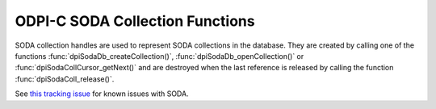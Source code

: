 .. _dpiSodaCollFunctions:

ODPI-C SODA Collection Functions
--------------------------------

SODA collection handles are used to represent SODA collections in the database.
They are created by calling one of the functions
:func:`dpiSodaDb_createCollection()`, :func:`dpiSodaDb_openCollection()` or
:func:`dpiSodaCollCursor_getNext()` and are destroyed when the last reference
is released by calling the function :func:`dpiSodaColl_release()`.

See `this tracking issue <https://github.com/oracle/odpi/issues/110>`__ for
known issues with SODA.

.. function:: int dpiSodaColl_addRef(dpiSodaColl* coll)

    Adds a reference to the SODA collection. This is intended for situations
    where a reference to the collection needs to be maintained independently of
    the reference returned when the collection was created.

    The function returns DPI_SUCCESS for success and DPI_FAILURE for failure.

    .. parameters-table::

        * - ``coll``
          - IN
          - A reference to the collection to which a reference is to be added.
            If the reference is NULL or invalid, an error is returned.

.. function:: int dpiSodaColl_createIndex(dpiSodaColl* coll, \
        const char* indexSpec, uint32_t indexSpecLength, uint32_t flags)

    Create an index on the collection, which can improve the performance of
    SODA query-by-examples (QBE). An index is defined by a specification,
    which is a JSON-encoded string that specifies how particular QBE patterns
    are to be indexed for quicker matching. See
    `Overview of SODA indexing
    <https://www.oracle.com/pls/topic/lookup?ctx=dblatest&
    id=GUID-4848E6A0-58A7-44FD-8D6D-A033D0CCF9CB>`__.

    The function returns DPI_SUCCESS for success and DPI_FAILURE for failure.

    .. parameters-table::

        * - ``coll``
          - IN
          - A reference to the collection on which the index is to be created.
            If the reference is NULL or invalid, an error is returned.
        * - ``indexSpec``
          - IN
          - The JSON specification of the index as a byte string in the
            encoding used for CHAR data.
        * - ``indexSpecLength``
          - IN
          - The length of the specification of the index, in bytes.
        * - ``flags``
          - IN
          - One or more of the values from the enumeration
            :ref:`dpiSodaFlags<dpiSodaFlags>`, OR'ed together.

.. function:: int dpiSodaColl_drop(dpiSodaColl* coll, uint32_t flags, \
        int* isDropped)

    Drops a SODA collection from the database.

    The function returns DPI_SUCCESS for success and DPI_FAILURE for failure.

    .. parameters-table::

        * - ``coll``
          - IN
          - A reference to the collection which is to be dropped. If the
            reference is NULL or invalid, an error is returned.
        * - ``flags``
          - IN
          - One or more of the values from the enumeration
            :ref:`dpiSodaFlags<dpiSodaFlags>`, OR'ed together.
        * - ``isDropped``
          - OUT
          - A pointer to a boolean which indicates whether the collection was
            dropped (1) or not (0). If this information is not needed, NULL
            can also be passed.

.. function:: int dpiSodaColl_dropIndex(dpiSodaColl* coll, const char* name, \
        uint32_t nameLength, uint32_t flags, int* isDropped)

    Drop an index on the collection.

    The function returns DPI_SUCCESS for success and DPI_FAILURE for failure.

    .. parameters-table::

        * - ``coll``
          - IN
          - A reference to the collection on which the index is to be dropped.
            If the reference is NULL or invalid, an error is returned.
        * - ``name``
          - IN
          - The name of the index that is to be dropped as a byte string in
            the encoding used for CHAR data.
        * - ``nameLength``
          - IN
          - The length of the index name, in bytes.
        * - ``flags``
          - IN
          - One or more of the values from the enumeration
            :ref:`dpiSodaFlags<dpiSodaFlags>`, OR'ed together.
        * - ``isDropped``
          - OUT
          - A pointer to a boolean which indicates whether the specified index
            was dropped (1) or not (0). If this information is not needed,
            NULL can also be passed.

.. function:: int dpiSodaColl_find(dpiSodaColl* coll, \
        const dpiSodaOperOptions* options, uint32_t flags, \
        dpiSodaDocCursor** cursor)

    Finds all of the documents in the collection that match the specified
    options.

    The function returns DPI_SUCCESS for success and DPI_FAILURE for failure.

    .. parameters-table::

        * - ``coll``
          - IN
          - A reference to the collection which is to be searched. If the
            reference is NULL or invalid, an error is returned.
        * - ``options``
          - IN
          - A pointer to a structure of type
            :ref:`dpiSodaOperOptions<dpiSodaOperOptions>` which specifies
            options for restricting the number of documents returned. This
            value can also be NULL which will result in all documents in the
            collection being returned.
        * - ``flags``
          - IN
          - One or more of the values from the enumeration
            :ref:`dpiSodaFlags<dpiSodaFlags>`, OR'ed together.
        * - ``cursor``
          - OUT
          - A pointer to a reference to the cursor that is populated if the
            function completes successfully. The reference that is returned
            should be released using :func:`dpiSodaDocCursor_release()` when
            it is no longer needed.

.. function:: int dpiSodaColl_findOne(dpiSodaColl* coll, \
        const dpiSodaOperOptions* options, uint32_t flags, dpiSodaDoc** doc)

    Finds a single document in the collection that matches the specified
    options.

    The function returns DPI_SUCCESS for success and DPI_FAILURE for failure.

    .. parameters-table::

        * - ``coll``
          - IN
          - A reference to the collection which is to be searched. If the
            reference is NULL or invalid, an error is returned.
        * - ``options``
          - IN
          - A pointer to a structure of type
            :ref:`dpiSodaOperOptions<dpiSodaOperOptions>` which specifies
            options for restricting the document that is returned. This
            value can also be NULL which will result in the first document in
            the collection being returned.
        * - ``flags``
          - IN
          - One or more of the values from the enumeration
            :ref:`dpiSodaFlags<dpiSodaFlags>`, OR'ed together.
        * - ``doc``
          - OUT
          - A pointer to a reference to the document that is populated if
            the function completes successfully. The reference that is
            returned should be released using :func:`dpiSodaDoc_release()`
            when it is no longer needed. If no document matches the specified
            options, the value NULL is returned instead.

.. function:: int dpiSodaColl_getDataGuide(dpiSodaColl* coll, \
        uint32_t flags, dpiSodaDoc** doc)

    Returns a document containing the data guide for the collection. See
    `JSON Data Guide <https://www.oracle.com/pls/topic/lookup?ctx=dblatest&
    id=GUID-219FC30E-89A7-4189-BC36-7B961A24067C>`__.

    The function returns DPI_SUCCESS for success and DPI_FAILURE for failure.

    .. parameters-table::

        * - ``coll``
          - IN
          - A reference to the collection from which the data guide is to be
            retrieved. If the reference is NULL or invalid, an error is
            returned.
        * - ``flags``
          - IN
          - One or more of the values from the enumeration
            :ref:`dpiSodaFlags<dpiSodaFlags>`, OR'ed together.
        * - ``doc``
          - OUT
          - A pointer to a reference to the document that is populated if the
            function completes successfully. The document reference that is
            returned should be released using :func:`dpiSodaDoc_release()`
            when it is no longer needed. If no data guide is available
            because the collection contains no documents, then a NULL
            reference is returned.

.. function:: int dpiSodaColl_getDocCount(dpiSodaColl* coll, \
        const dpiSodaOperOptions* options, uint32_t flags, uint64_t* count)

    Returns the number of documents in the collection that match the specified
    options.

    The function returns DPI_SUCCESS for success and DPI_FAILURE for failure.

    .. parameters-table::

        * - ``coll``
          - IN
          - A reference to the collection which is to be searched. If the
            reference is NULL or invalid, an error is returned.
        * - ``options``
          - IN
          - A pointer to a structure of type
            :ref:`dpiSodaOperOptions<dpiSodaOperOptions>` which specifies
            options for restricting the number of documents found. This value
            can also be NULL which will result in all of the documents in the
            collection being counted.
        * - ``flags``
          - IN
          - One or more of the values from the enumeration
            :ref:`dpiSodaFlags<dpiSodaFlags>`, OR'ed together.
        * - ``count``
          - OUT
          - A pointer to a count of the number of documents found that is
            populated if the function completes successfully.

.. function:: int dpiSodaColl_getMetadata(dpiSodaColl* coll, \
        const char** value, uint32_t* valueLength)

    Returns the metadata for the collection.

    The function returns DPI_SUCCESS for success and DPI_FAILURE for failure.

    .. parameters-table::

        * - ``coll``
          - IN
          - A reference to the collection from which the metadata is to be
            retrieved. If the reference is NULL or invalid, an error is
            returned.
        * - ``value``
          - IN
          - A pointer to the collection metadata, as a byte string in the
            encoding used for CHAR data, which will be populated upon
            successful completion of this function. The string returned will
            remain valid as long as a reference to the collection is held.
        * - ``valueLength``
          - OUT
          - A pointer to the length of the collection metadata, in bytes,
            which will be populated upon successful completion of this
            function.

.. function:: int dpiSodaColl_getName(dpiSodaColl* coll, \
        const char** value, uint32_t* valueLength)

    Returns the name of the collection.

    The function returns DPI_SUCCESS for success and DPI_FAILURE for failure.

    .. parameters-table::

        * - ``coll``
          - IN
          - A reference to the collection from which the name is to be
            retrieved. If the reference is NULL or invalid, an error is
            returned.
        * - ``value``
          - IN
          - A pointer to the collection name, as a byte string in the encoding
            used for CHAR data, which will be populated upon successful
            completion of this function. The string returned will remain valid
            as long as a reference to the collection is held.
        * - ``valueLength``
          - OUT
          - A pointer to the length of the collection name, in bytes, which
            will be populated upon successful completion of this function.

.. function:: int dpiSodaColl_insertMany(dpiSodaColl* coll, uint32_t numDocs, \
        dpiSodaDoc** docs, uint32_t flags, dpiSodaDoc** insertedDocs)

    Inserts multiple documents into the collection and optionally returns
    result documents containing information about the newly inserted documents.

    The function returns DPI_SUCCESS for success and DPI_FAILURE for failure.
    On failure the offset attribute in the :ref:`dpiErrorInfo<dpiErrorInfo>`
    structure will contain the index into the SODA document handles array where
    the error took place.

    NOTE: this function requires Oracle Client 18.5 or higher in addition to
    the usual SODA requirements and is currently available only as a preview.

    .. parameters-table::

        * - ``coll``
          - IN
          - A reference to the collection into which the documents are to be
            inserted. If the reference is NULL or invalid, an error is
            returned.
        * - ``numDocs``
          - IN
          - The length of the arrays passed for the docs and insertedDocs
            parameters.
        * - ``docs``
          - IN
          - An array of SODA document handles which will be inserted into the
            collection. The length of the array is determined by the numDocs
            parameter.
        * - ``flags``
          - IN
          - One or more of the values from the enumeration
            :ref:`dpiSodaFlags<dpiSodaFlags>`, OR'ed together.
        * - ``insertedDocs``
          - OUT
          - A pointer to an array of document references that will be
            populated upon successful completion of this function. The length
            of the array is determined by the numDocs parameter. Call the
            function :func:`dpiSodaDoc_release()` for each of the elements of
            this array when the references contained in the array are no longer
            needed. This parameter can also be NULL if this information is not
            required.

.. function:: int dpiSodaColl_insertManyWithOptions(dpiSodaColl* coll, \
        uint32_t numDocs, dpiSodaDoc** docs, dpiSodaOperOptions* options, \
        uint32_t flags, dpiSodaDoc** insertedDocs)

    Inserts multiple documents into the collection and optionally returns
    result documents containing information about the newly inserted documents.
    In addition, options can be supplied to modify how the documents are
    inserted or returned.

    This function requires Oracle Client 21.3 or higher to be used in addition
    to the normal SODA requirements (also available in Oracle Client 19 from
    19.11).

    The function returns DPI_SUCCESS for success and DPI_FAILURE for failure.
    On failure the offset attribute in the :ref:`dpiErrorInfo<dpiErrorInfo>`
    structure will contain the index into the SODA document handles array where
    the error took place.

    .. parameters-table::

        * - ``coll``
          - IN
          - A reference to the collection into which the documents are to
            be inserted. If the reference is NULL or invalid, an error is
            returned.
        * - ``numDocs``
          - IN
          - The length of the arrays passed for the docs and insertedDocs
            parameters.
        * - ``docs``
          - IN
          - An array of SODA document handles which will be inserted into
            the collection. The length of the array is determined by the
            numDocs parameter.
        * - ``options``
          - IN
          - A pointer to a :ref:`dpiSodaOperOptions <dpiSodaOperOptions>`
            structure containing any desired options, or NULL. If the value
            is NULL, this function behaves identically to
            :func:`dpiSodaColl_insertMany()`. Options can only be specified
            with Oracle Client 21.3 or higher (also available in Oracle Client
            19 from 19.11).
        * - ``flags``
          - IN
          - One or more of the values from the enumeration
            :ref:`dpiSodaFlags<dpiSodaFlags>`, OR'ed together.
        * - ``insertedDocs``
          - OUT
          - A pointer to an array of document references that will be
            populated upon successful completion of this function. The length
            of the array is determined by the numDocs parameter. Call the
            function :func:`dpiSodaDoc_release()` for each of the elements of
            this array when the references contained in the array are no
            longer needed. This parameter can also be NULL if this information
            is not required.

.. function:: int dpiSodaColl_insertOne(dpiSodaColl* coll, dpiSodaDoc* doc, \
        uint32_t flags, dpiSodaDoc** insertedDoc)

    Inserts a document into the collection and optionally returns it.

    The function returns DPI_SUCCESS for success and DPI_FAILURE for failure.

    .. parameters-table::

        * - ``coll``
          - IN
          - A reference to the collection into which the document is to be
            inserted. If the reference is NULL or invalid, an error is
            returned.
        * - ``doc``
          - IN
          - A reference to the document which is to be inserted into the
            collection. If the reference is NULL or invalid, an error is
            returned.
        * - ``flags``
          - IN
          - One or more of the values from the enumeration
            :ref:`dpiSodaFlags<dpiSodaFlags>`, OR'ed together.
        * - ``insertedDoc``
          - OUT
          - A pointer to a document reference that will be populated upon
            successful completion of this function. Call the function
            :func:`dpiSodaDoc_release()` when it is no longer needed. This
            parameter can also be NULL if this information is not required.

.. function:: int dpiSodaColl_insertOneWithOptions(dpiSodaColl* coll, \
        dpiSodaDoc* doc, dpiSodaOperOptions* options, uint32_t flags, \
        dpiSodaDoc** insertedDoc)

    Inserts a document into the collection and optionally returns it. In
    addition, options can be supplied to modify how the document is inserted or
    returned.

    This method requires Oracle Client 21.3 or higher to be used in addition to
    the normal SODA requirements (also available in Oracle Client 19 from
    19.11).

    The function returns DPI_SUCCESS for success and DPI_FAILURE for failure.

    .. parameters-table::

        * - ``coll``
          - IN
          - A reference to the collection into which the document is to be
            inserted. If the reference is NULL or invalid, an error is
            returned.
        * - ``doc``
          - IN
          - A reference to the document which is to be inserted into the
            collection. If the reference is NULL or invalid, an error is
            returned.
        * - ``options``
          - IN
          - A pointer to a :ref:`dpiSodaOperOptions <dpiSodaOperOptions>`
            structure containing any desired options, or NULL. If the value is
            NULL, this function behaves identically to
            :func:`dpiSodaColl_insertOne()`. Options can only be specified
            with Oracle Client 21.3 or higher (also available in Oracle Client
            19 from 19.11).
        * - ``flags``
          - IN
          - One or more of the values from the enumeration
            :ref:`dpiSodaFlags<dpiSodaFlags>`, OR'ed together.
        * - ``insertedDoc``
          - OUT
          - A pointer to a document reference that will be populated upon
            successful completion of this function. Call the function
            :func:`dpiSodaDoc_release()` when it is no longer needed. This
            parameter can also be NULL if this information is not required.

.. function:: int dpiSodaColl_listIndexes(dpiSodaColl* coll, \
        uint32_t flags, dpiStringList* list)

    Returns a list of indexes associated with the collection.

    The function returns DPI_SUCCESS for success and DPI_FAILURE for failure.

    .. parameters-table::

        * - ``coll``
          - IN
          - A reference to the collection from which the list of indexes is to
            be retrieved. If the reference is NULL or invalid, an error is
            returned.
        * - ``flags``
          - IN
          - One or more of the values from the enumeration
            :ref:`dpiSodaFlags<dpiSodaFlags>`, OR'ed together.
        * - ``list``
          - OUT
          - A pointer to a structure of type
            :ref:`dpiStringList<dpiStringList>` which is populated if the
            function completes successfully. The memory associated with this
            list should be freed by calling :func:`dpiContext_freeStringList()`
            when it is no longer needed.

.. function:: int dpiSodaColl_release(dpiSodaColl* coll)

    Releases a reference to the SODA collection. A count of the references to
    the collection is maintained and when this count reaches zero, the memory
    associated with the collection is freed.

    The function returns DPI_SUCCESS for success and DPI_FAILURE for failure.

    .. parameters-table::

        * - ``coll``
          - IN
          - A reference to the collection from which a reference is to be
            released. If the reference is NULL or invalid, an error is
            returned.

.. function:: int dpiSodaColl_remove(dpiSodaColl* coll, \
        const dpiSodaOperOptions* options, uint32_t flags, uint64_t* count)

    Removes all of the documents in the collection that match the specified
    options.

    The function returns DPI_SUCCESS for success and DPI_FAILURE for failure.

    .. parameters-table::

        * - ``coll``
          - IN
          - A reference to the collection from which documents are to be
            removed. If the reference is NULL or invalid, an error is
            returned.
        * - ``options``
          - IN
          - A pointer to a structure of type
            :ref:`dpiSodaOperOptions<dpiSodaOperOptions>` which specifies
            options for restricting the number of documents removed. This
            value can also be NULL which will result in all documents in the
            collection being removed.
        * - ``flags``
          - IN
          - One or more of the values from the enumeration
            :ref:`dpiSodaFlags<dpiSodaFlags>`, OR'ed together.
        * - ``count``
          - OUT
          - A pointer to a count of the number of documents removed that is
            populated if the function completes successfully.

.. function:: int dpiSodaColl_replaceOne(dpiSodaColl* coll, \
        const dpiSodaOperOptions* options, dpiSodaDoc* doc, uint32_t flags, \
        int* replaced, dpiSodaDoc** replacedDoc)

    Replaces the single document in the collection matching the given options
    with the new document.

    .. parameters-table::

        * - ``coll``
          - IN
          - A reference to the collection in which the document is to be
            replaced. If the reference is NULL or invalid, an error is
            returned.
        * - ``options``
          - IN
          - A pointer to a structure of type
            :ref:`dpiSodaOperOptions<dpiSodaOperOptions>` which identifies
            options for specifying the document which is to be replaced.
            Currently at least the :member:`dpiSodaOperOptions.key` member
            must be specified or the error "ORA-40734: key for the document to
            replace must be specified using the key attribute" will be raised.
        * - ``doc``
          - IN
          - A reference to the document which is to replace the document in
            the collection found using the provided options. If the reference
            is NULL or invalid, an error is returned.
        * - ``flags``
          - IN
          - One or more of the values from the enumeration
            :ref:`dpiSodaFlags<dpiSodaFlags>`, OR'ed together.
        * - ``replaced``
          - OUT
          - A pointer to a boolean value indicating if the document was
            replaced (1) or not (0). This parameter may also be NULL if this
            information is not required.
        * - ``replacedDoc``
          - OUT
          - A pointer to a document reference which will be populated when
            this function returns successfully. Call the function
            :func:`dpiSodaDoc_release()` when the reference is no longer
            needed. This parameter can also be NULL if this information is not
            required.

.. function:: int dpiSodaColl_save(dpiSodaColl* coll, dpiSodaDoc* doc, \
        uint32_t flags, dpiSodaDoc** savedDoc)

    Saves a document into the collection. This method is equivalent to
    :func:`dpiSodaColl_insertOne()` except that if client-assigned keys are
    used, and the document with the specified key already exists in the
    collection, it will be replaced with the input document.

    This method requires Oracle Client 19.9 or higher to be used in addition to
    the normal SODA requirements.

    The function returns DPI_SUCCESS for success and DPI_FAILURE for failure.

    .. parameters-table::

        * - ``coll``
          - IN
          - A reference to the collection in which the document is to be
            saved. If the reference is NULL or invalid, an error is returned.
        * - ``doc``
          - IN
          - A reference to the document which is to be saved into the
            collection. If the reference is NULL or invalid, an error is
            returned.
        * - ``flags``
          - IN
          - One or more of the values from the enumeration
            :ref:`dpiSodaFlags<dpiSodaFlags>`, OR'ed together.
        * - ``savedDoc``
          - OUT
          - A pointer to a document reference which will be populated when
            this function returns successfully. Call the function
            :func:`dpiSodaDoc_release()` when the reference is no longer
            needed. This parameter can also be NULL if this information is not
            required.

.. function:: int dpiSodaColl_saveWithOptions(dpiSodaColl* coll, \
        dpiSodaDoc* doc, dpiSodaOperOptions* options, uint32_t flags, \
        dpiSodaDoc** savedDoc)

    Saves a document into the collection. This method is equivalent to
    :func:`dpiSodaColl_insertOneWithOptions()` except that if client-assigned
    keys are used, and the document with the specified key already exists in
    the collection, it will be replaced with the input document.

    This method requires Oracle Client 21.3 or higher to be used in addition to
    the normal SODA requirements (also available in Oracle Client 19 from
    19.11).

    The function returns DPI_SUCCESS for success and DPI_FAILURE for failure.

    .. parameters-table::

        * - ``coll``
          - IN
          - A reference to the collection in which the document is to be saved.
            If the reference is NULL or invalid, an error is returned.
        * - ``doc``
          - IN
          - A reference to the document which is to be saved into the
            collection. If the reference is NULL or invalid, an error is
            returned.
        * - ``options``
          - IN
          - A pointer to a :ref:`dpiSodaOperOptions <dpiSodaOperOptions>`
            structure containing any desired options, or NULL. If the value is
            NULL, this function behaves identically to
            :func:`dpiSodaColl_save()`. Options can only be specified with
            Oracle Client 21.3 or higher (also available in Oracle Client 19
            from 19.11).
        * - ``flags``
          - IN
          - One or more of the values from the enumeration
            :ref:`dpiSodaFlags<dpiSodaFlags>`, OR'ed together.
        * - ``savedDoc``
          - OUT
          - A pointer to a document reference which will be populated when
            this function returns successfully. Call the function
            :func:`dpiSodaDoc_release()` when the reference is no longer
            needed. This parameter can also be NULL if this information is not
            required.

.. function:: int dpiSodaColl_truncate(dpiSodaColl* coll)

    Removes all of the documents in a SODA collection in a similar manner to
    a TRUNCATE TABLE statement.

    The function returns DPI_SUCCESS for success and DPI_FAILURE for failure.

    .. parameters-table::

        * - ``coll``
          - IN
          - A reference to the collection in which all of the documents are to
            be removed. If the reference is NULL or invalid, an error is
            returned.
